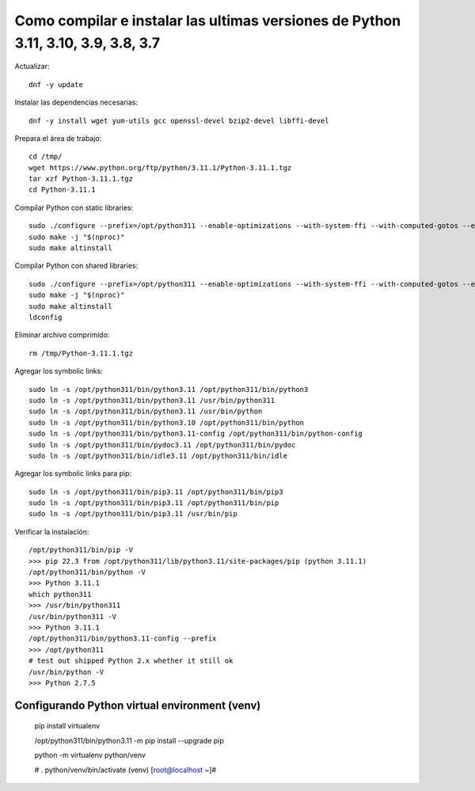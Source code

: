 Como compilar e instalar las ultimas versiones de Python 3.11, 3.10, 3.9, 3.8, 3.7 
=================================================================================

Actualizar::

  dnf -y update

Instalar las dependencias necesarias::

  dnf -y install wget yum-utils gcc openssl-devel bzip2-devel libffi-devel

Prepara el área de trabajo::

  cd /tmp/
  wget https://www.python.org/ftp/python/3.11.1/Python-3.11.1.tgz
  tar xzf Python-3.11.1.tgz
  cd Python-3.11.1

Compilar Python con static libraries::

  sudo ./configure --prefix=/opt/python311 --enable-optimizations --with-system-ffi --with-computed-gotos --enable-loadable-sqlite-extensions
  sudo make -j "$(nproc)"
  sudo make altinstall

Compilar Python con shared libraries::

  sudo ./configure --prefix=/opt/python311 --enable-optimizations --with-system-ffi --with-computed-gotos --enable-loadable-sqlite-extensions --enable-shared LDFLAGS=\"-Wl,-rpath /usr/local/lib\"
  sudo make -j "$(nproc)"
  sudo make altinstall
  ldconfig

Eliminar archivo comprimido::

  rm /tmp/Python-3.11.1.tgz

Agregar los symbolic links::

  sudo ln -s /opt/python311/bin/python3.11 /opt/python311/bin/python3
  sudo ln -s /opt/python311/bin/python3.11 /usr/bin/python311
  sudo ln -s /opt/python311/bin/python3.11 /usr/bin/python
  sudo ln -s /opt/python311/bin/python3.10 /opt/python311/bin/python
  sudo ln -s /opt/python311/bin/python3.11-config /opt/python311/bin/python-config
  sudo ln -s /opt/python311/bin/pydoc3.11 /opt/python311/bin/pydoc
  sudo ln -s /opt/python311/bin/idle3.11 /opt/python311/bin/idle

Agregar los symbolic links para pip::

  sudo ln -s /opt/python311/bin/pip3.11 /opt/python311/bin/pip3
  sudo ln -s /opt/python311/bin/pip3.11 /opt/python311/bin/pip
  sudo ln -s /opt/python311/bin/pip3.11 /usr/bin/pip

Verificar la instalación::

  /opt/python311/bin/pip -V
  >>> pip 22.3 from /opt/python311/lib/python3.11/site-packages/pip (python 3.11.1)
  /opt/python311/bin/python -V
  >>> Python 3.11.1
  which python311
  >>> /usr/bin/python311
  /usr/bin/python311 -V
  >>> Python 3.11.1
  /opt/python311/bin/python3.11-config --prefix
  >>> /opt/python311
  # test out shipped Python 2.x whether it still ok
  /usr/bin/python -V
  >>> Python 2.7.5
  
Configurando Python virtual environment (venv)
----------------------------------------------

  pip install virtualenv 

  /opt/python311/bin/python3.11 -m pip install --upgrade pip

  python -m virtualenv python/venv

  # . python/venv/bin/activate
  (venv) [root@localhost ~]#




